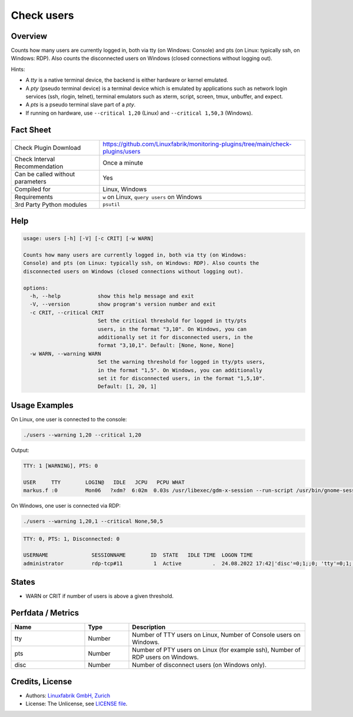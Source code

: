Check users
===========

Overview
--------

Counts how many users are currently logged in, both via tty (on Windows: Console) and pts (on Linux: typically ssh, on Windows: RDP). Also counts the disconnected users on Windows (closed connections without logging out).

Hints:

* A *tty* is a native terminal device, the backend is either hardware or kernel emulated.
* A *pty* (pseudo terminal device) is a terminal device which is emulated by applications such as network login services (ssh, rlogin, telnet), terminal emulators such as xterm, script, screen, tmux, unbuffer, and expect.
* A *pts* is a pseudo terminal slave part of a *pty*.
* If running on hardware, use ``--critical 1,20`` (Linux) and ``--critical 1,50,3`` (Windows).


Fact Sheet
----------

.. csv-table::
    :widths: 30, 70
    
    "Check Plugin Download",                "https://github.com/Linuxfabrik/monitoring-plugins/tree/main/check-plugins/users"
    "Check Interval Recommendation",        "Once a minute"
    "Can be called without parameters",     "Yes"
    "Compiled for",                         "Linux, Windows"
    "Requirements",                         "``w`` on Linux, ``query users`` on Windows"
    "3rd Party Python modules",             "``psutil``"


Help
----

.. code-block:: text

    usage: users [-h] [-V] [-c CRIT] [-w WARN]

    Counts how many users are currently logged in, both via tty (on Windows:
    Console) and pts (on Linux: typically ssh, on Windows: RDP). Also counts the
    disconnected users on Windows (closed connections without logging out).

    options:
      -h, --help            show this help message and exit
      -V, --version         show program's version number and exit
      -c CRIT, --critical CRIT
                            Set the critical threshold for logged in tty/pts
                            users, in the format "3,10". On Windows, you can
                            additionally set it for disconnected users, in the
                            format "3,10,1". Default: [None, None, None]
      -w WARN, --warning WARN
                            Set the warning threshold for logged in tty/pts users,
                            in the format "1,5". On Windows, you can additionally
                            set it for disconnected users, in the format "1,5,10".
                            Default: [1, 20, 1]


Usage Examples
--------------

On Linux, one user is connected to the console:

.. code-block:: bash

    ./users --warning 1,20 --critical 1,20

Output:

.. code-block:: text

    TTY: 1 [WARNING], PTS: 0

    USER     TTY        LOGIN@   IDLE   JCPU   PCPU WHAT
    markus.f :0         Mon06   ?xdm?  6:02m  0.03s /usr/libexec/gdm-x-session --run-script /usr/bin/gnome-session

On Windows, one user is connected via RDP:

.. code-block:: text

    ./users --warning 1,20,1 --critical None,50,5

.. code-block:: text

    TTY: 0, PTS: 1, Disconnected: 0

    USERNAME              SESSIONNAME        ID  STATE   IDLE TIME  LOGON TIME
    administrator         rdp-tcp#11          1  Active          .  24.08.2022 17:42|'disc'=0;1;;0; 'tty'=0;1;;0; 'pts'=1;20;;0;


States
------

* WARN or CRIT if number of users is above a given threshold.


Perfdata / Metrics
------------------

.. csv-table::
    :widths: 25, 15, 60
    :header-rows: 1
    
    Name,                                       Type,               Description                                           
    tty,                                        Number,             "Number of TTY users on Linux, Number of Console users on Windows."
    pts,                                        Number,             "Number of PTY users on Linux (for example ssh), Number of RDP users on Windows."
    disc,                                       Number,             "Number of disconnect users (on Windows only)."


Credits, License
----------------

* Authors: `Linuxfabrik GmbH, Zurich <https://www.linuxfabrik.ch>`_
* License: The Unlicense, see `LICENSE file <https://unlicense.org/>`_.
